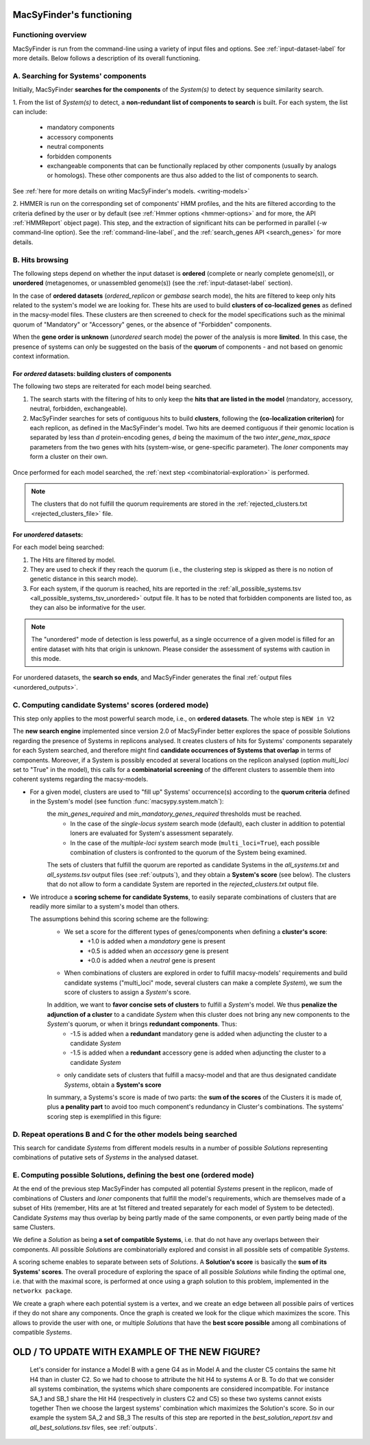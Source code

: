 .. MacSyFinder - Detection of macromolecular systems in protein datasets
    using systems modelling and similarity search.            
    Authors: Sophie Abby, Bertrand Néron                                 
    Copyright © 2014-2020 Institut Pasteur (Paris) and CNRS.
    See the COPYRIGHT file for details                                    
    MacsyFinder is distributed under the terms of the GNU General Public License (GPLv3). 
    See the COPYING file for details.  
    
.. _functioning:


MacSyFinder's functioning
=========================

********************
Functioning overview
********************

.. A. MacSyFinder is run from the command-line using a variety of input files and options.
   See :ref:`input-dataset-label` for more details.

.. B. Depending on the input dataset type ("ordered" or "unordered"),
   the hits detected are processed using their contiguity or not.
   More details are provided in the :ref:`section below<system_assessment>`


MacSyFinder is run from the command-line using a variety of input files and options.
See :ref:`input-dataset-label` for more details. Below follows a description of its overall functioning. 


************************************
A. Searching for Systems' components
************************************

Initially, MacSyFinder **searches for the components** of the `System(s)` to detect by sequence similarity search.

1. From the list of `System(s)` to detect, a **non-redundant list of components to search** is built.
For each system, the list can include:

    - mandatory components
    - accessory components
    - neutral components
    - forbidden components
    - exchangeable components that can be functionally replaced by other components (usually by analogs or homologs).
      These other components are thus also added to the list of components to search.


See :ref:`here for more details on writing MacSyFinder's models. <writing-models>`

2. HMMER is run on the corresponding set of components' HMM profiles, and the hits are filtered according to the criteria defined
by the user or by default (see :ref:`Hmmer options <hmmer-options>` and for more, the API :ref:`HMMReport` object page).
This step, and the extraction of significant hits can be performed in parallel (`-w` command-line option).
See the :ref:`command-line-label`, and the :ref:`search_genes API <search_genes>` for more details.



   .. image:: ../_static/msf_functionning_step1.svg
     :height: 500px
     :align: left




.. _system_assessment:

****************
B. Hits browsing
****************

The following steps depend on whether the input dataset is **ordered** (complete or nearly complete genome(s)),
or **unordered**  (metagenomes, or unassembled genome(s)) (see the :ref:`input-dataset-label` section).

In the case of **ordered datasets** (`ordered_replicon` or `gembase` search mode),
the hits are filtered to keep only hits related to the system's model we are looking for.
These hits are used to build **clusters of co-localized genes** as defined in the macsy-model files.
These clusters are then screened to check for the model specifications such as the minimal quorum of
"Mandatory" or "Accessory" genes, or the absence of "Forbidden" components.


When the **gene order is unknown** (`unordered` search mode) the power of the analysis is more **limited**.
In this case, the presence of systems can only be suggested on the basis of
the **quorum** of components - and not based on genomic context information. 

.. _note:
    The `neutral` components are used to build clusters of co-localized genes.
    They do not play any role in components' quorum assessment.


For *ordered* datasets: building clusters of components
-------------------------------------------------------

The following two steps are reiterated for each model being searched. 

1. The search starts with the filtering of hits to only keep the **hits that are listed in the model** (mandatory, accessory, neutral,
   forbidden, exchangeable).

2.  MacSyFinder searches for sets of contiguous hits to build **clusters**, following the 
    **(co-localization criterion)** for each replicon, as defined in the MacSyFinder's model.
    Two hits are deemed contiguous if their genomic location is separated by less than *d* protein-encoding genes, *d*
    being the maximum of the two `inter_gene_max_space` parameters 
    from the two genes with hits (system-wise, or gene-specific parameter).
    The `loner` components may form a cluster on their own.



   .. image:: ../_static/msf_functionning_step2.svg
     :height: 500px
     :align: left


   
Once performed for each model searched, the :ref:`next step <combinatorial-exploration>` is performed.

.. note::
    The clusters that do not fulfill the quorum requirements are stored in the :ref:`rejected_clusters.txt <rejected_clusters_file>` file.


For *unordered* datasets: 
-------------------------

For each model being searched:

1. The Hits are filtered by model.
2. They are used to check if they reach the quorum (i.e., the clustering step is skipped as there is no notion of genetic distance in this search mode).
3. For each system, if the quorum is reached, hits are reported in the :ref:`all_possible_systems.tsv <all_possible_systems_tsv_unordered>` output file.
   It has to be noted that forbidden components are listed too, as they can also be informative for the user.

.. note::
    The "unordered" mode of detection is less powerful, as a single occurrence of a given model is filled for
    an entire dataset with hits that origin is unknown. Please consider the assessment of systems with caution in this mode.

For unordered datasets, the **search so ends**, and MacSyFinder generates the final :ref:`output files <unordered_outputs>`. 


.. _combinatorial-exploration:


*****************************************************
C. Computing candidate Systems' scores (ordered mode)
*****************************************************

This step only applies to the most powerful search mode, i.e., on **ordered datasets**. The whole step is ``NEW in V2``

The **new search engine** implemented since version 2.0 of MacSyFinder better explores the space of possible Solutions regarding the presence of Systems in replicons analysed. 
It creates clusters of hits for Systems' components separately for each System searched, and therefore might find **candidate occurrences of Systems that overlap** in terms of components. 
Moreover, if a System is possibly encoded at several locations on the replicon analysed (option `multi_loci` set to "True" in the model),
this calls for a **combinatorial screening** of the different clusters to assemble them into coherent systems regarding the macsy-models.

* For a given model, clusters are used to "fill up" Systems' occurrence(s) according to the **quorum criteria** defined in the System's model (see function :func:`macsypy.system.match`):
   the `min_genes_required` and `min_mandatory_genes_required` thresholds must be reached.  
      * In the case of the `single-locus system` search mode (default), each cluster in addition to potential loners are evaluated for System's assessment separately.  
      * In the case of the `multiple-loci system` search mode (``multi_loci=True``), each possible combination of clusters is confronted to the quorum of the System being examined.

   The sets of clusters that fulfill the quorum are reported as candidate Systems in the `all_systems.txt` and `all_systems.tsv` output files (see :ref:`outputs`),
   and they obtain a **System's score** (see below).
   The clusters that do not allow to form a candidate System are reported in the `rejected_clusters.txt` output file.
   

*  We introduce a **scoring scheme for candidate Systems**, to easily separate combinations of clusters that are readily more similar to a system's model than others.  

   The assumptions behind this scoring scheme are the following:
	* We set a score for the different types of genes/components when defining a **cluster's score**:
		- +1.0 is added when a `mandatory` gene is present 
		- +0.5 is added when an `accessory` gene is present 
		- +0.0 is added when a `neutral` gene is present 
		
	* When combinations of clusters are explored in order to fulfill macsy-models' requirements and build candidate systems ("multi_loci" mode, several clusters can make a complete `System`), we sum the score of clusters to assign a `System`'s score. 
	In addition, we want to **favor concise sets of clusters** to fulfill a `System`'s model. We thus **penalize the adjunction of a cluster** to a candidate `System` when this cluster does not bring any new components to the `System`'s quorum, or when it brings **redundant components**. Thus:
		- -1.5 is added when a **redundant** mandatory gene is added when adjuncting the cluster to a candidate `System`
		- -1.5 is added when a **redundant** accessory gene is added when adjuncting the cluster to a candidate `System`

	* only candidate sets of clusters that fulfill a macsy-model and that are thus designated candidate `Systems`, obtain a **System's score**



	In summary, a Systems's score is made of two parts: the **sum of the scores** of the Clusters it is made of, plus **a penality part** to avoid too much component's redundancy in Cluster's combinations.  
	The systems' scoring step is exemplified in this figure:


   .. image:: ../_static/msf_functionning_step3.svg
     :height: 500px
     :align: left




*********************************************************************
D. Repeat operations B and C for the other models being searched
*********************************************************************

.. image:: ../_static/msf_functionning_step4.svg
     :height: 500px
     :align: left



This search for candidate `Systems` from different models results in a number of possible `Solutions` representing combinations of putative sets of `Systems` in the analysed dataset. 


*********************************************************************
E. Computing possible Solutions, defining the best one (ordered mode)
*********************************************************************

At the end of the previous step MacSyFinder has computed all potential `Systems` present in the replicon,
made of combinations of Clusters and `loner` components that fulfill the model's requirements,
which are themselves made of a subset of Hits (remember, Hits are at 1st filtered and treated separately for each model of System to be detected).
Candidate `Systems` may thus overlap by being partly made of the same components, or even partly being made of the same Clusters.

We define a `Solution` as being **a set of compatible Systems**, i.e. that do not have any overlaps between their components.
All possible `Solutions` are combinatorially explored and consist in all possible sets of compatible `Systems`. 

A scoring scheme enables to separate between sets of `Solutions`. A **Solution's score** is basically the **sum of its Systems' scores**.  
The overall procedure of exploring the space of all possible `Solutions` while finding the optimal one,
i.e. that with the maximal score, is performed at once using a graph solution to this problem, implemented in the ``networkx package``.

We create a graph where each potential system is a vertex, and we create an edge between all possible pairs of vertices if they do not share any components.
Once the graph is created we look for the clique which maximizes the score.
This allows to provide the user with one, or multiple `Solutions` that have the **best score possible** among all combinations of compatible `Systems`. 


   .. image:: ../_static/msf_functionning_step5.svg
     :height: 500px
     :align: left


OLD / TO UPDATE WITH EXAMPLE OF THE NEW FIGURE?
===============================================


   Let's consider for instance a Model B with a gene G4 as in Model A
   and the cluster C5 contains the same hit H4 than in cluster C2.
   So we had to choose to attribute the hit H4 to systems A or B.
   To do that we consider all systems combination, the systems which share components are considered incompatible.
   For instance SA_1 and SB_1 share the Hit H4 (respectively in clusters C2 and C5) so these two systems cannot exists together
   Then we choose the largest systems' combination which maximizes the Solution's score.
   So in our example the system SA_2 and SB_3
   The results of this step are reported in the `best_solution_report.tsv` and `all_best_solutions.tsv` files, see :ref:`outputs`.

